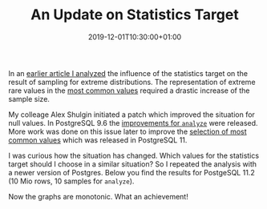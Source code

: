 #+TITLE: An Update on Statistics Target
#+DATE: 2019-12-01T10:30:00+01:00
#+TAGS: ["PostgreSQL"]
#+DRAFT: false

In an [[/posts/analyze-extreme-distributions-in-postgresql/][earlier article I analyzed]] the influence of the statistics target on the
result of sampling for extreme distributions.  The representation of extreme
rare values in the [[https://www.postgresql.org/docs/current/view-pg-stats.html ][most common values]] required a drastic increase of the sample
size.

My colleage Alex Shulgin initiated a patch which improved the situation for
null values.  In PostgreSQL 9.6 the [[https://www.postgresql.org/docs/release/9.6.0/][improvements for =analyze=]] were released.
More work was done on this issue later to improve the [[https://www.postgresql.org/docs/release/11.0/][selection of most common
values]] which was released in PostgreSQL 11.

I was curious how the situation has changed.  Which values for the statistics
target should I choose in a similar situation?  So I repeated the analysis with
a newer version of Postgres.  Below you find the results for PostgeSQL 11.2 (10
Mio rows, 10 samples for =analyze=).

[[file:/extreme/Postgres11.2.png]]

Now the graphs are monotonic.  What an achievement!
